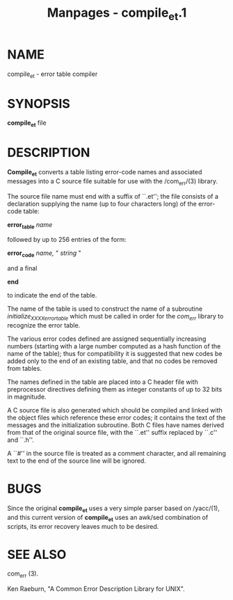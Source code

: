 #+TITLE: Manpages - compile_et.1
* NAME
compile_et - error table compiler

* SYNOPSIS
*compile_et* file

* DESCRIPTION
*Compile_et* converts a table listing error-code names and associated
messages into a C source file suitable for use with the /com_err/(3)
library.

The source file name must end with a suffix of ``.et''; the file
consists of a declaration supplying the name (up to four characters
long) of the error-code table:

*error_table* /name/

followed by up to 256 entries of the form:

*error_code* /name,/ " /string/ "

and a final

*end*

to indicate the end of the table.

The name of the table is used to construct the name of a subroutine
/initialize_XXXX_error_table/ which must be called in order for the
/com_err/ library to recognize the error table.

The various error codes defined are assigned sequentially increasing
numbers (starting with a large number computed as a hash function of the
name of the table); thus for compatibility it is suggested that new
codes be added only to the end of an existing table, and that no codes
be removed from tables.

The names defined in the table are placed into a C header file with
preprocessor directives defining them as integer constants of up to 32
bits in magnitude.

A C source file is also generated which should be compiled and linked
with the object files which reference these error codes; it contains the
text of the messages and the initialization subroutine. Both C files
have names derived from that of the original source file, with the
``.et'' suffix replaced by ``.c'' and ``.h''.

A ``#'' in the source file is treated as a comment character, and all
remaining text to the end of the source line will be ignored.

* BUGS
Since the original *compile_et* uses a very simple parser based on
/yacc/(1), and this current version of *compile_et* uses an awk/sed
combination of scripts, its error recovery leaves much to be desired.

* SEE ALSO
com_err (3).

Ken Raeburn, "A Common Error Description Library for UNIX".
